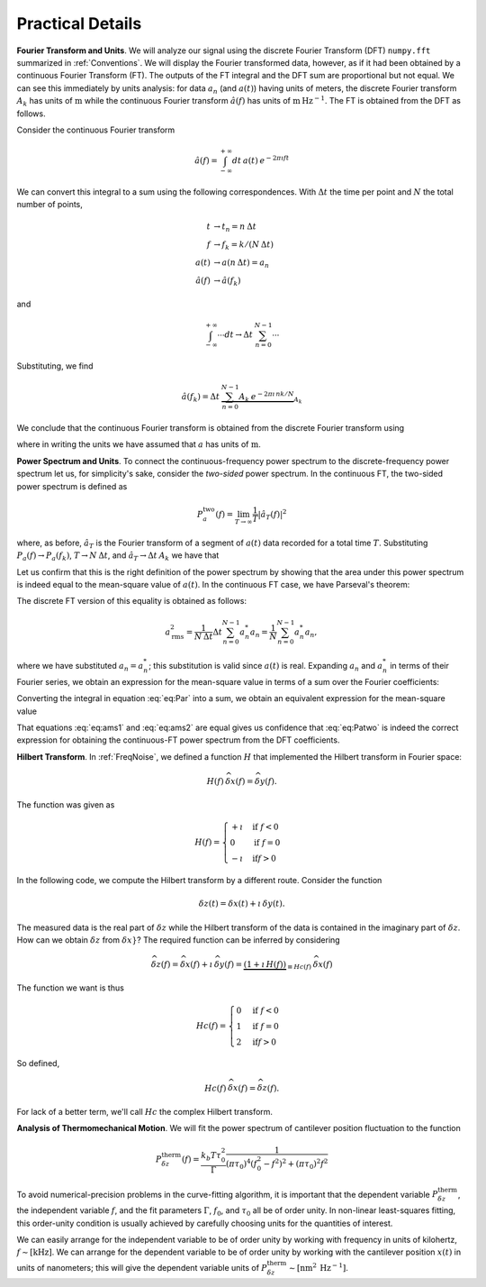 Practical Details
=================

**Fourier Transform and Units**.   We will analyze our signal using the discrete Fourier Transform (DFT) ``numpy.fft`` summarized in :ref:`Conventions`.  We will display the Fourier transformed data, however, as if it had been obtained by a continuous Fourier Transform (FT).  The outputs of the FT integral and the DFT sum are proportional but not equal.  We can see this immediately by units analysis:  for data :math:`a_n` (and :math:`a(t)`) having units of meters, the discrete Fourier transform :math:`A_k` has units of :math:`\text{m}` while the continuous Fourier transform :math:`\hat{a}(f)` has units of :math:`\text{m} \: \text{Hz}^{-1}`.  The FT is obtained from the DFT as follows.

Consider the continuous Fourier transform

.. math::
    
    \hat{a}(f) = \int_{-\infty}^{+\infty} dt \: 
        a(t) \: e^{-2 \pi \imath f t } 

We can convert this integral to a sum using the following correspondences.  With :math:`\Delta t` the time per point and :math:`N` the total number of points,

.. math::

    \begin{align}
    t & \rightarrow t_n = n \: \Delta t \\
    f & \rightarrow f_k = k /(N \: \Delta t) \\
    a(t) & \rightarrow a(n \: \Delta t) = a_n \\
    \hat{a}(f) & \rightarrow \hat{a}(f_k)
    \end{align}

and 

.. math::

        \int_{-\infty}^{+\infty} \cdots dt 
            \rightarrow \Delta t \: \sum_{n = 0}^{N-1} \cdots

Substituting, we find

.. math::

    \hat{a}(f_k) = \Delta t \:  \underbrace{\sum_{n = 0}^{N-1} A_k 
        \: e^{-2 \pi \imath \, n k / N}}_{A_k}

We conclude that the continuous Fourier transform is obtained from the discrete Fourier transform using

.. math::
    :label: eq:hatak

    \boxed{
        \hat{a}(f_k) = \Delta t \: A_k \: 
            \sim \: [\dfrac{\text{m}}{\text{Hz}}]   
    }

where in writing the units we have assumed that :math:`a` has units of :math:`\text{m}`.

**Power Spectrum and Units**.  To connect the continuous-frequency power spectrum to the discrete-frequency power spectrum let us, for simplicity's sake,  consider the *two-sided* power spectrum.  In the continuous FT, the two-sided power spectrum is defined as

.. math::

    P_{a}^{\text{two}}(f) 
    = \lim_{T \rightarrow \infty} \dfrac{1}{T} | {\hat{a}}_{T}(f) |^2

where, as before, :math:`{\hat{a}}_{T}` is the Fourier transform of a segment of :math:`a(t)` data recorded for a total time :math:`T`.  Substituting :math:`P_{a}(f) \rightarrow  P_{a}(f_k)`, :math:`T  \rightarrow N \: \Delta t`, and :math:`{\hat{a}}_{T} \rightarrow \Delta t \: A_k` we have that

.. math::
    :label: eq:Patwo

    \boxed{
        P_{a}^{\text{two}}(f_k) = \dfrac{\Delta t}{N}| A_k |^2 \:
            \sim \: [\dfrac{\text{m}^2}{\text{Hz}}]
    }

Let us confirm that this is the right definition of the power spectrum by showing that the area under this power spectrum is indeed equal to the mean-square value of :math:`a(t)`.  In the continuous FT case, we have Parseval's theorem:

.. math::
    :label: eq:Par

    a_{\text{rms}}^2 
    = \lim_{T \rightarrow \infty} \frac{1}{T} \int_{0}^{T} a(t)^2 dt
    = \int_{-\infty}^{+\infty} P_{a}^{\text{two}}(f) \: df   

The discrete FT version of this equality is obtained as follows:  

.. math::

     a_{\text{rms}}^2
     = \frac{1}{N \: \Delta t} \Delta t \sum_{n = 0}^{N-1} a_n^{*} a_n 
     = \frac{1}{N} \sum_{n = 0}^{N-1} a_n^{*} a_n,  
     
where we have substituted :math:`a_n = a_n^{*}`; this substitution is valid since :math:`a(t)` is real.  Expanding :math:`a_n` and :math:`a_n^{*}` in terms of their Fourier series, we obtain an expression for the mean-square value in terms of a sum over the Fourier coefficients:

.. math::
    :label: eq:ams1

    a_{\text{rms}}^2 
    = \frac{1}{N^3} \sum_{k = 0}^{N-1} \sum_{k^\prime = 0}^{N-1}
        A_k A_{k^\prime}^{*} 
    \underbrace{\sum_{n = 0}^{N-1} e^{\, 2 \pi \imath (k - k^\prime) n/N}}_{N \, \delta_{k,k^\prime}}
    = \frac{1}{N^2} \sum_{k = 0}^{N-1} | A_k |^2

Converting the integral in equation :eq:`eq:Par` into a sum, we obtain an equivalent expression for the mean-square value 

.. math::
    :label: eq:ams2

    a_{\text{rms}}^2 = \int_{-\infty}^{+\infty} P_{a}(f) \: df
     = \underbrace{\sum_{k = 0}^{N-1} \frac{1}{N \: \Delta t}}_{\int \cdots df} 
      \underbrace{\frac{\Delta t}{N}| A_k |^2}_{P_{a}^{\text{two}}(f)}
     = \frac{1}{N^2} \sum_{k = 0}^{N-1} | A_k |^2

That equations :eq:`eq:ams1` and  :eq:`eq:ams2` are equal gives us confidence that :eq:`eq:Patwo` is indeed the correct expression for obtaining the continuous-FT power spectrum from the DFT coefficients.  

**Hilbert Transform**.  In :ref:`FreqNoise`, we defined a function :math:`H` that implemented the Hilbert transform in Fourier space:

.. math::

    H(f)\: \widehat{\delta x}(f) = \widehat{\delta y}(f).
    
The function was given as

.. math::

   H(f) = \begin{cases}
   +\imath & \text{if } f < 0 \\
   0 & \text{if } f = 0 \\
   -\imath & \text{if} f > 0
   \end{cases}

In the following code, we compute the Hilbert transform by a different route.  
Consider the function

.. math::

    {\delta z}(t) = {\delta x}(t) + \imath \: {\delta y}(t).

The measured data is the real part of :math:`{\delta z}` while the Hilbert transform of the data is contained in the imaginary part of :math:`{\delta z}`.  
How can we obtain :math:`\delta z` from :math:`\delta x}`?  The required function can be inferred by considering

.. math::

    \widehat{\delta z}(f) 
    = \widehat{\delta x}(f) + \imath \: \widehat{\delta y}(f)     
    = \underbrace{(1 + \imath \: H(f))}_{\equiv Hc(f)} \: \widehat{\delta x}(f)

The function we want is thus

.. math::

   Hc(f) = \begin{cases}
   0 & \text{if } f < 0 \\
   1 & \text{if } f = 0 \\
   2 & \text{if} f > 0
   \end{cases}

So defined,

.. math::

    Hc(f)\: \widehat{\delta x}(f) = \widehat{\delta z}(f).

For lack of a better term, we'll call :math:`Hc` the complex Hilbert transform.

**Analysis of Thermomechanical Motion**.  We will fit the power spectrum of cantilever position fluctuation to the function

.. math::

    P_{\delta z}^{\text{therm}}(f) 
    =  \dfrac{k_b T \tau_0^2}{\Gamma} 
        \dfrac{1}{(\pi \tau_0)^4(f_0^2 - f^2)^2 + (\pi \tau_0)^2 f^2}

To avoid numerical-precision problems in the curve-fitting algorithm, it is important that the dependent variable :math:`P_{\delta z}^{\text{therm}}`, the independent variable :math:`f`, and the fit parameters :math:`\Gamma`, :math:`f_0`, and :math:`\tau_0` all be of order unity.  In non-linear least-squares fitting, this order-unity condition is usually achieved by carefully choosing units for the quantities of interest.

We can easily arrange for the independent variable to be of order unity by working with frequency in units of kilohertz, :math:`f \sim [\text{kHz}]`.  We can arrange for the dependent variable to be of order unity by working with the cantilever position :math:`x(t)` in units of nanometers; this will give the dependent variable units of :math:`P_{\delta z}^{\text{therm}} \sim [\text{nm}^2 \: \text{Hz}^{-1}]`.  
 
.. cross referencing: http://sphinx-doc.org/markup/inline.html